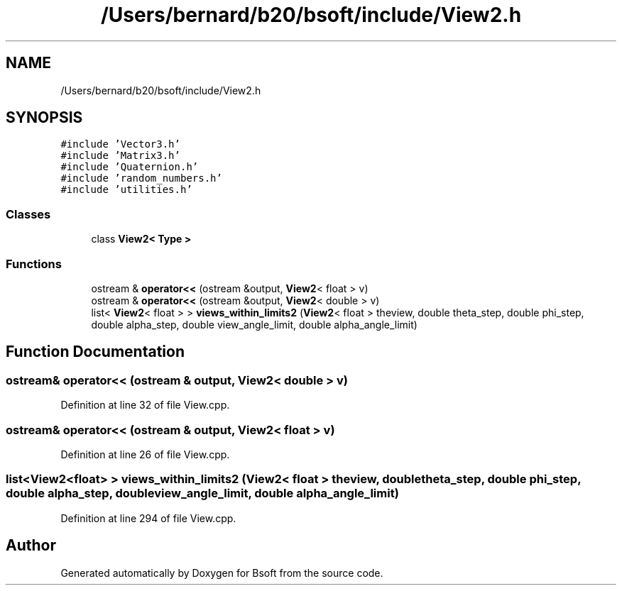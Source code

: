.TH "/Users/bernard/b20/bsoft/include/View2.h" 3 "Wed Sep 1 2021" "Version 2.1.0" "Bsoft" \" -*- nroff -*-
.ad l
.nh
.SH NAME
/Users/bernard/b20/bsoft/include/View2.h
.SH SYNOPSIS
.br
.PP
\fC#include 'Vector3\&.h'\fP
.br
\fC#include 'Matrix3\&.h'\fP
.br
\fC#include 'Quaternion\&.h'\fP
.br
\fC#include 'random_numbers\&.h'\fP
.br
\fC#include 'utilities\&.h'\fP
.br

.SS "Classes"

.in +1c
.ti -1c
.RI "class \fBView2< Type >\fP"
.br
.in -1c
.SS "Functions"

.in +1c
.ti -1c
.RI "ostream & \fBoperator<<\fP (ostream &output, \fBView2\fP< float > v)"
.br
.ti -1c
.RI "ostream & \fBoperator<<\fP (ostream &output, \fBView2\fP< double > v)"
.br
.ti -1c
.RI "list< \fBView2\fP< float > > \fBviews_within_limits2\fP (\fBView2\fP< float > theview, double theta_step, double phi_step, double alpha_step, double view_angle_limit, double alpha_angle_limit)"
.br
.in -1c
.SH "Function Documentation"
.PP 
.SS "ostream& operator<< (ostream & output, \fBView2\fP< double > v)"

.PP
Definition at line 32 of file View\&.cpp\&.
.SS "ostream& operator<< (ostream & output, \fBView2\fP< float > v)"

.PP
Definition at line 26 of file View\&.cpp\&.
.SS "list<\fBView2\fP<float> > views_within_limits2 (\fBView2\fP< float > theview, double theta_step, double phi_step, double alpha_step, double view_angle_limit, double alpha_angle_limit)"

.PP
Definition at line 294 of file View\&.cpp\&.
.SH "Author"
.PP 
Generated automatically by Doxygen for Bsoft from the source code\&.
